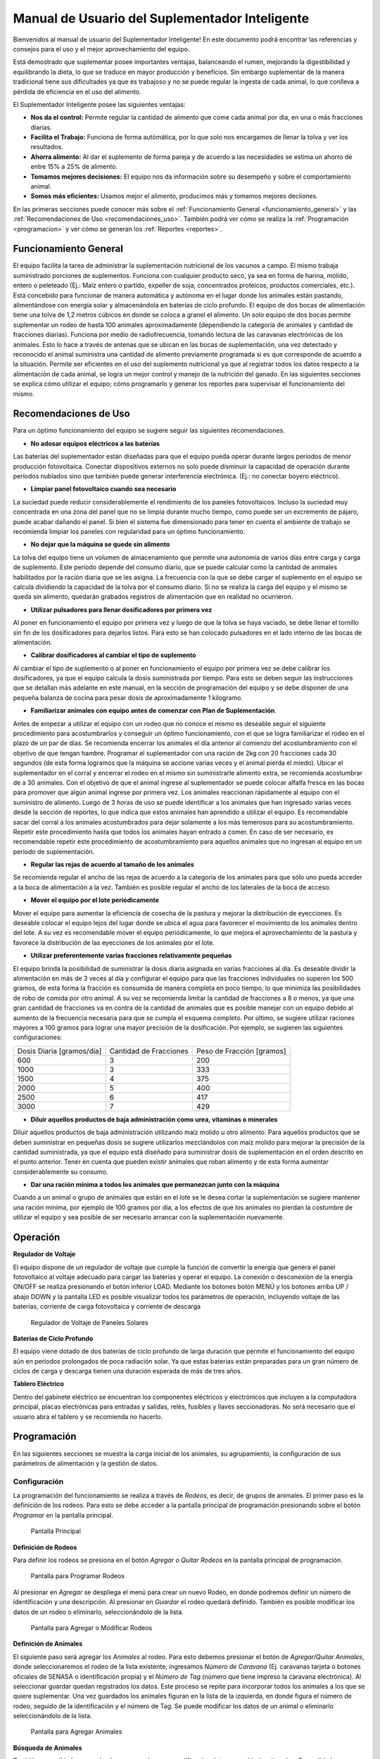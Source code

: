 Manual de Usuario del Suplementador Inteligente
###############################################

Bienvenidos al manual de usuario del Suplementador Inteligente! En este documento podrá encontrar las referencias y consejos para el uso y el mejor aprovechamiento del equipo.

Está demostrado que suplementar posee importantes ventajas, balanceando el rumen, mejorando la digestibilidad y equilibrando la dieta, lo que
se traduce en mayor producción y beneficios. Sin embargo suplementar de la manera tradicional tiene sus dificultades ya que es trabajoso y no
se puede regular la ingesta de cada animal, lo que conlleva a pérdida de eficiencia en el uso del alimento.

El Suplementador Inteligente posee las siguientes ventajas:

* **Nos da el control:** Permite regular la cantidad de alimento que come cada animal por día, en una o más fracciones diarias.
* **Facilita el Trabajo:** Funciona de forma autómática, por lo que solo nos encargamos de llenar la tolva y ver los resultados.
* **Ahorra alimento:** Al dar el suplemento de forma pareja y de acuerdo a las necesidades se estima un ahorro de entre 15% a 25% de alimento.
* **Tomamos mejores decisiones:** El equipo nos da información sobre su desempeño y sobre el comportamiento animal.
* **Somos más eficientes:** Usamos mejor el alimento, producimos más y tomamos mejores deciiones.

En las primeras secciones puede conocer más sobre el :ref:`Funcionamiento General <funcionamiento_general>` y las :ref:`Recomendaciones de Uso <recomendaciones_uso>`.
También podrá ver cómo se realiza la :ref:`Programación <programacion>` y ver cómo se generan los :ref:`Reportes <reportes>`.


.. _funcionamiento_general:

Funcionamiento General
======================

El equipo facilita la tarea de administrar la suplementación nutricional de los vacunos a campo. El mismo trabaja suministrado porciones de suplementos. 
Funciona con cualquier producto seco, ya sea en forma de harina, molido, entero o peleteado (Ej.: Maíz entero o partido, expeller de soja, 
concentrados proteicos, productos comerciales, etc.). 
Está concebido para funcionar de manera automática y autónoma en el lugar donde los animales están pastando, alimentándose con energía solar 
y almacenándola en baterías de ciclo profundo.
El equipo de dos bocas de alimentación tiene una tolva de 1,2 metros cúbicos en donde se coloca a granel el alimento. Un solo equipo de dos bocas 
permite suplementar un rodeo de hasta 100 animales aproximadamente (dependiendo la categoría de animales y cantidad de fracciones diarias). 
Funciona por medio de radiofrecuencia, tomando lectura de las caravanas electrónicas de los animales. Esto lo hace a través de antenas que se 
ubican en las bocas de suplementación, una vez detectado y reconocido el animal suministra una cantidad de alimento previamente programada si es que corresponde de 
acuerdo a la situación.
Permite ser eficientes en el uso del suplemento nutricional ya que al registrar todos los datos respecto a la alimentación de cada animal, se logra un mejor control y 
manejo de la nutrición del ganado.
En las siguientes secciones se explica cómo utilizar el equipo; cómo programarlo y generar los reportes para supervisar el funcionamiento del mismo.


.. _recomendaciones_uso:

Recomendaciones de Uso
======================

Para un óptimo funcionamiento del equipo se sugiere seguir las siguientes recomendaciones.

* **No adosar equipos eléctricos a las baterías**

Las baterías del suplementador están diseñadas para que el equipo pueda operar durante largos períodos de menor producción fotovoltaica. Conectar dispositivos externos no 
solo puede disminuir la capacidad de operación durante períodos nublados sino que también puede generar interferencia electrónica. (Ej.: no conectar boyero eléctrico).  

* **Limpiar panel fotovoltaico cuando sea necesario**

La suciedad puede reducir considerablemente el rendimiento de los paneles fotovoltaicos. Incluso la suciedad muy concentrada en una zona del panel que no se limpia 
durante mucho tiempo, como puede ser un excremento de pájaro, puede acabar dañando el panel. Si bien el sistema fue dimensionado para tener en cuenta el ambiente de trabajo 
se recomienda limpiar los paneles con regularidad para un óptimo funcionamiento.

* **No dejar que la máquina se quede sin alimento**

La tolva del equipo tiene un volumen de almacenamiento que permite una autonomía de varios días entre carga y carga de suplemento. Este período depende del consumo diario, 
que se puede calcular como la cantidad de animales habilitados por la ración diaria que se les asigna. La frecuencia con la que se debe cargar el suplemento en el equipo 
se calcula dividiendo la capacidad de la tolva por el consumo diario. Si no se realiza la carga del equipo y el mismo se queda sin alimento, quedarán grabados registros de 
alimentación que en realidad no ocurrieron.

* **Utilizar pulsadores para llenar dosificadores por primera vez**

Al poner en funcionamiento el equipo por primera vez y luego de que la tolva se haya vaciado, se debe llenar el tornillo sin fin de los dosificadores para dejarlos listos. 
Para esto se han colocado pulsadores en el lado interno de las bocas de alimentación. 

* **Calibrar dosificadores al cambiar el tipo de suplemento**

Al cambiar el tipo de suplemento o al poner en funcionamiento el equipo por primera vez se debe calibrar los dosificadores, ya que el equipo calcula la dosis suministrada 
por tiempo. Para esto se deben seguir las instrucciones que se detallan más adelante en este manual, en la sección de programación del equipo y se debe disponer de 
una pequeña balanza de cocina para pesar dosis de aproximadamente 1 kilogramo.

* **Familiarizar animales con equipo antes de comenzar con Plan de Suplementación**.

Antes de empezar a utilizar el equipo con un rodeo que no conoce el mismo es deseable seguir el siguiente procedimiento para acostumbrarlos y conseguir un óptimo funcionamiento, 
con el que se logra familiarizar el rodeo en el plazo de un par de días. Se recomienda encerrar los animales el día anterior al comienzo del acostumbramiento con el objetivo 
de que tengan hambre.  
Programar el suplementador con una ración de 2kg con 20 fracciones cada 30 segundos (de esta forma logramos que la máquina se accione varias veces y el animal pierda el miedo). 
Ubicar el suplementador en el corral y encerrar el rodeo en el mismo sin suministrarle alimento extra, se recomienda acostumbrar de a 30 animales. 
Con el objetivo de que el animal ingrese al suplementador se puede colocar alfalfa fresca en las bocas para promover que algún animal ingrese por primera vez. Los animales 
reaccionan rápidamente al equipo con el suministro de alimento. Luego de 3 horas de uso se puede identificar a los animales que han ingresado varias veces desde la sección de 
reportes, lo que indica que estos animales han aprendido a utilizar el equipo. Es recomendable sacar del corral a los animales acostumbrados para dejar solamente a los más 
temerosos para su acostumbramiento. Repetir este procedimiento hasta que todos los animales hayan entrado a comer. 
En caso de ser necesario, es recomendable repetir este procedimiento de acostumbramiento para aquellos animales que no ingresan al equipo en un periodo de suplementación.    


* **Regular las rejas de acuerdo al tamaño de los animales**

Se recomienda regular el ancho de las rejas de acuerdo a la categoría de los animales para que sólo uno pueda acceder a la boca de alimentación a la vez. También es posible 
regular el ancho de los laterales de la boca de acceso.

* **Mover el equipo por el lote periódicamente**

Mover el equipo para aumentar la eficiencia de cosecha de la pastura y mejorar la distribución de eyecciones.
Es deseable colocar el equipo lejos del lugar donde se ubica el agua para favorecer el movimiento de los animales dentro del lote. A su vez es recomendable mover el equipo 
periódicamente, lo que mejora el aprovechamiento de la pastura y favorece la distribución de las eyecciones de los animales por el lote.

* **Utilizar preferentemente varias fracciones relativamente pequeñas**

El equipo brinda la posibilidad de suministrar la dosis diaria asignada en varias fracciones al día. Es deseable dividir la alimentación en más de 3 veces al día y 
configurar el equipo para que las fracciones individuales no superen los 500 gramos, de esta forma la fracción es consumida de manera completa en poco tiempo, lo que
minimiza las posibilidades de robo de comida por otro animal. A su vez se recomienda limitar la cantidad de fracciones a 8 o menos, ya que una gran cantidad de fracciones 
va en contra de la cantidad de animales que es posible manejar con un equipo debido al aumento de la frecuencia necesaria para que se cumpla el esquema completo. 
Por último, se sugiere utilizar raciones mayores a 100 gramos para lograr una mayor precisión de la dosificación. Por ejemplo, se sugieren las siguientes configuraciones:

+-----------------------------+---------------------------+------------------------------+
| Dosis Diaria [gramos/día]   | Cantidad de Fracciones    |   Peso de Fracción [gramos]  |
+-----------------------------+---------------------------+------------------------------+
|          600                |            3              |            200               |
+-----------------------------+---------------------------+------------------------------+
|         1000                |            3              |            333               |
+-----------------------------+---------------------------+------------------------------+
|         1500                |            4              |            375               |
+-----------------------------+---------------------------+------------------------------+
|         2000                |            5              |            400               |
+-----------------------------+---------------------------+------------------------------+
|         2500                |            6              |            417               |
+-----------------------------+---------------------------+------------------------------+
|         3000                |            7              |            429               |
+-----------------------------+---------------------------+------------------------------+

* **Diluir aquellos productos de baja administración como urea, vitaminas o minerales**

Diluir aquellos productos de baja administración utilizando maíz molido u otro alimento. 
Para aquellos productos que se deben suministrar en pequeñas dosis se sugiere utilizarlos mezclándolos con maíz molido para mejorar la precisión de la cantidad suministrada, 
ya que el equipo está diseñado para suministrar dosis de suplementación en el orden descrito en el punto anterior. Tener en cuenta que pueden existir animales que roban alimento 
y de esta forma aumentar considerablemente su consumo.

* **Dar una ración mínima a todos los animales que permanezcan junto con la máquina**

Cuando a un animal o grupo de animales que están en el lote se le desea cortar la suplementación se sugiere mantener una ración mínima, por ejemplo de 100 gramos por día, 
a los efectos de que los animales no pierdan la costumbre de utilizar el equipo y sea posible de ser necesario arrancar con la suplementación nuevamente.

.. _operacion:

Operación
=========

**Regulador de Voltaje**


El equipo dispone de un regulador de voltaje que cumple la función de convertir la energía que genera el panel fotovoltaico al voltaje adecuado para cargar las baterías y operar el equipo. 
La conexión o desconexión de la energía ON/OFF se realiza presionando el botón inferior LOAD. Mediante los botones botón MENÚ y los botones arriba UP / abajo DOWN y la pantalla LED 
es posible visualizar todos los parámetros de operación, incluyendo voltaje de las baterías, corriente de carga fotovoltaica y corriente de descarga

.. figure:: images/Regulador_Voltaje.png
   :width: 300
   
   Regulador de Voltaje de Paneles Solares

**Baterías de Ciclo Profundo**


El equipo viene dotado de dos baterías de ciclo profundo de larga duración que permite el funcionamiento del equipo aún en períodos prolongados de poca radiación solar. 
Ya que estas baterias están preparadas para un gran número de ciclos de carga y descarga tienen una duración esperada de más de tres años.


**Tablero Eléctrico**

Dentro del gabinete eléctrico se encuentran los componentes eléctricos y electrónicos que incluyen a la computadora principal, placas electrónicas para entradas y salidas, relés, fusíbles 
y llaves seccionadoras. No será necesario que el usuario abra el tablero y se recomienda no hacerlo.


.. _programacion:

Programación
============

En las siguientes secciones se muestra la carga inicial de los animales, su agrupamiento, la configuración de sus parámetros de alimentación y la gestión de datos.

Configuración
-------------

La programación del funcionamiento se realiza a través de *Rodeos*, es decir, de grupos de animales. El primer paso es la definición de los rodeos. Para esto se debe acceder a la pantalla principal
de programación presionando sobre el botón *Programar* en la pantalla principal.

.. figure:: images/Principal.png
   :width: 600
   
   Pantalla Principal

**Definición de Rodeos**

Para definir los rodeos se presiona en el botón *Agregar o Quitar Rodeos*  en la pantalla principal de programación.

.. figure:: images/Programar_Principal.png
   :width: 600
   
   Pantalla para Programar Rodeos

Al presionar en *Agregar* se despliega el menú para crear un nuevo Rodeo, en donde podremos definir un número de identificación y una descripción. Al presionar en *Guardar* el rodeo quedará definido.
También es posible modificar los datos de un rodeo o eliminarlo, seleccionándolo de la lista. 

.. figure:: images/Programar_Rodeos.png
   :width: 600
   
   Pantalla para Agregar o Modificar Rodeos

**Definición de Animales**

El siguiente paso será agregar los *Animales* al rodeo. Para esto debemos presionar el botón de *Agregar/Quitar Animales*, donde seleccionaremos el rodeo de la lista existente, ingresamos 
*Número de Caravana* (Ej. caravanas tarjeta o botones oficiales de SENASA o identificación propia) y el *Número de Tag* (número que tiene impreso la caravana electrónica). 
Al seleccionar guardar quedan registrados los datos. Este proceso se repite para incorporar todos los animales a los que se quiere suplementar. Una vez guardados los animales figuran 
en la lista de la izquierda, en donde figura el número de rodeo, seguido de la identificación y el número de Tag.
Se puede modificar los datos de un animal o eliminarlo seleccionándolo de la lista.

.. figure:: images/Programar_Animales.png
   :width: 600
   
   Pantalla para Agregar Animales

**Búsqueda de Animales**

También es posible buscar animales ya cargados para modificar los datos o cambiarlos de rodeo. Es posible buscar un animal por Caravana o por Tag (número de caravana electrónica). 
De existir el animal con los datos ingresados en la base de datos quedará seleccionado de la lista de animales para su modificación.

.. figure:: images/Buscar_animales.png
   :width: 600
   
   Pantalla para Buscar Animales

**Parámetros de Alimentación**

El siguiente paso es definir los parámetros de alimentación del rodeo. Para esto se presiona en *Parámetros Dosificación*. Los parámetros de alimentación se pueden definir por rodeo, 
es decir de manera grupal a todos los animales que lo integran o de manera individual, es decir parámetros especiales sólo para este animal. Al ingresar a la pantalla de dosificación 
aparecerá una lista que contiene los rodeos existentes resaltados en color y bajo cada rodeo se muestran los animales que contienen por medio de su caravana física. Si los animales 
no están remarcados en la lista significa que se guiará por la definición grupal pero si un animal se encuentra resaltado, significa que tiene asignado parámetros de suplementación individual.
Para definir los parámetros para todo el grupo (por rodeo) se selecciona el rodeo de la lista y se presiona el botón *Modificar*.

.. figure:: images/Dosificacion_General.png
   :width: 600
   
   Pantalla Principal de Parámetros de Alimentación

En la pantalla que se abre se ingresa la cantidad de kilogramos diarios de alimento y la cantidad de dosis al día o fracciones. A su vez se define un intervalo mínimo entre fracciones, 
que permite espaciar las raciones en el día. Este parámetro es el tiempo medido en segundos que debe pasar como mínimo para autorizar una comida después de la anterior.
Al seleccionar un animal de la lista es posible cambiar los parámetros de dosificación de manera *particular* para lo que se activa la posibilidad de tildar la casilla *Tratar como animal individual*. 
Si se activa la casilla es posible grabar los cambios específicamente para este animal. 

.. figure:: images/Dosificacion_Animal.png
   :width: 600
   
   Pantalla de Parámetros de Alimentación

**Identificación de Robos**

Como todo grupo social existen animales dominantes, que en algunas ocasiones intentan robar la comida de otro animal, corriéndolo de la boca de expendio. Para esto el equipo tiene rejas de protección, 
sin embargo, aún con esta protección algunos animales dominantes pueden lograr desplazar al animal e ingresar a la boca cuando todavía hay comida del animal que se está alimentando. 
Para poder registrar dichos comportamientos existe un parámetro que se llama *Tiempo de Robo*. Este parámetro se calcula en relación al tiempo, en segundos, que tarda el animal en comer la fracción suministrada. 
Se aconseja calcular el tiempo de robo en un 75% del tiempo en que tarda en levantar la ración un animal. Los estudios que hemos realizado nos aconsejan calcular 10 segundos por cada 100gr. 
Por ejemplo, para fracciones de 200 gramos, se calcula un tiempo de robo de 20 segundos, a pesar que el animal pasa más tiempo en la boca de expendio, el mismo ya terminó de comer.
El equipo de suplementación permite identificar las situaciones de robo y  a los animales que tienen este comportamiento midiendo la cantidad de alimento robado en porcentaje de suplementación diaria. 
Es decir, el equipo nos informa cuánto alimento de más está comiendo en relación a lo que debería comer. Podremos ver a los animales que han robado y la cantidad de veces que lo han hecho en los reportes.
Es importante aclarar que los datos de robo no son datos precisos de *consumo de alimento*, ya que los animales entran y salen en el forcejeo, pero si es un dato preciso de comportamiento. 
Para definir el tiempo de robo se debe presionar el botón de *Parámetros Generales* en la pantalla principal.

.. figure:: images/Parametros_Generales.png
   :width: 600
   
   Pantalla de Parámetros Generales

Calibración de Dosificación
---------------------------

La calibración de dosificación se debe realizar solamente la primera vez antes de ser usado o en caso de cambiar el tipo de suplemento. Se ingresa a la pantalla presionando *Calibrar Dosificación* 
en la pantalla principal de programación y luego “Arrancar Calibración”, seleccionando la boca de expendio correspondiente que se quiere calibrar. Se necesita una balanza de cocina y un recipiente, 
que debe ser tarado en la balanza antes de empezar. Se coloca el recipiente en la boca y se presiona “Continuar”, automáticamente la máquina suministra alimento, el mismo se pesa y se ingresa ese dato 
en la pantalla. Este proceso se repite 3 veces para mayor precisión. El equipo ajusta automáticamente los parámetros para que se suministre la cantidad adecuada en el modo de operación normal. 
El margen de error en el suministro del dosificador va depender de la presentación del alimento, el mismo se encuentra entre 5 a 7%. 

.. figure:: images/Calibracion.png
   :width: 600
   
   Pantalla de Calibración

Modo de Operación Automático
----------------------------

Para dejar al equipo en funcionamiento, es decir a la espera del ingreso de los animales para suplementarlos, se debe activar el modo de funcionamiento automático. Esto se hace presionando el botón 
**Automático** en la pantalla principal y se seleccionan los rodeos que se desea dejar activos, es decir que el equipo suministrará el suplemento a todos los animales que estén dentro del o los rodeos seleccionados.
Mientras el equipo esté en este modo registrará todos los datos de operación, es decir que para cada animal que ingrese con una caravana electrónica, almacenará toda la información en una base de datos, es decir: 
cuál animal ingresó, en qué momento lo hizo, cuánto alimento se suministró y si hubo un robo, y en caso afirmativo cuál animal robó.  

.. figure:: images/Activacion_Automatico.png
   :width: 600
   
   Pantalla de Activación de Modo Automático

En el modo de operación automático, el equipo muestra en su pantalla la información sobre los últimos ingresos en cada boca de alimentación incluyendo el número de caravana física del animal que ingresó; 
su número de caravana electrónica y el registro, que describe la operación que se lleva a cabo. 

El registro de operación puede mostrar los siguientes estados:

* **Dosificando**
 
Esta leyenda se muestra al suministrar el alimento e incluye: el número de fracción diaria; el número de fracciones configurado; la cantidad de suplemento entregado; la ración diaria configurada y 
el porcentaje que representa. 

* **Alimento Completo**

Esta leyenda se muestra cuando el animal ya ha recibido la totalidad de las fracciones configurada y no se le administra comida.

* **Robo Registrado**

Esta leyenda se muestra cuando se detecta un robo, es decir cuando se le administra suplemento a un animal y dentro del período de tiempo configurado ingresa otro animal. 
Esta situación es identificada como un robo que se imputa al segundo animal.

* **Mal Rodeo**

Esta leyenda se muestra cuando el animal que ingresó se encuentra registrado en la base de datos pero está en un rodeo que no ha sido seleccionado para ser suplementado en el momento de activación del equipo. 
No significa que represente un error pero se informa a los efectos de que el usuario pueda conocer la situación y para que pueda verificar que no se trate de un error de carga de datos. 

* **No Existe**

Esta leyenda se muestra cuando el animal que ingresó no se encuentra registrado en la base de datos, es  decir que el número de caravana electrónica no se grabó en ningún rodeo. 
Al igual que la situación anterior se informa a los efectos de que el usuario pueda conocer la situación y para que pueda verificar que no se trate de un error de carga de datos. 

Gestión de Datos
----------------

Presionando el botón *Gestión de Datos* desde la pantalla de programación se accede a esta pantalla que permite realizar una serie de operaciones relacionadas con el manejo de los datos registrados. 
El primer botón de “BackUp de Datos en USB” que permite grabar una copia de la base de datos del equipo en un pendrive conectado al puerto USB. La segunda opción es *Restaurar Datos desde USB* en 
la cual se produce la operación inversa, es decir se configura el equipo con los datos previamente guardados en un dispositivo de almacenamiento. 

.. figure:: images/Exportar_Datos.png
   :width: 600
   
   Pantalla de Gestión de Datos – Exportar a en Formato XML

La siguiente opción de *Exportar en XLM en USB* permite grabar los datos del equipo en un formato XLM para poder visualizarlos en una planilla de cálculo (Excel). 
Esta opción graba en la primera pestaña los rodeos definidos y la cantidad de animales que contienen; en las siguientes pestañas la información de los animales de cada rodeo y los parámetros de alimentación 
configurados para cada uno y finalmente una pestaña con todos los registros de alimentación grabados por el equipo dentro del período seleccionado en la pantalla. Cada registro incluye la caravana física y 
electrónica del animal que ingresó; el rodeo al cual pertenece; la cantidad de suplemento administrada; la fecha y hora de administración y la clasificación descripta anteriormente, es decir, si se trató 
de una comida normal, de un robo, un animal en rodeo no activo o un animal no registrado en la base de datos.

.. figure:: images/Limpiar_Datos.png
   :width: 600
   
   Pantalla de Gestión de Datos – Limpiar Datos

La última opción es “Limpiar Datos”. Esta opción permite borrar los datos que se van acumulando debido a la programación o a lo largo de la operación del equipo. La primera posibilidad es borrar todos los 
registros de comidas pero mantener la definición de Rodeos, Animales y Parámetros de Alimentación. La segunda posibilidad es borrar absolutamente todos los datos y dejar al equipo como sale de fábrica.

.. _reportes:

Reportes
========

Se puede acceder a la información sobre el funcionamiento del equipo y la alimentación suministrada a los animales presionando el botón *Reportes* en la pantalla principal. 

.. figure:: images/Reportes_Seleccion.png
   :width: 600
   
   Pantalla de Reporte, selección de Rodeos y Fechas

Como primer paso debemos  seleccionar el rodeo o los rodeos para los que queremos generar el reporte. Además debemos seleccionar el período, presionando la fecha de inicio y fin en el calendario. 

.. figure:: images/Reportes_Principal.png
   :width: 600
   
   Pantalla de Reporte – Datos Principales

La primera tabla del reporte nos muestra datos generales: el o los rodeos seleccionados, la cantidad de animales que contienen y los parámetros de dosificación que se han utilizado.
También muestra la eficiencia de suplementación global del equipo durante dicho periodo. Este parámetro es la relación entre la cantidad de veces que el equipo efectivamente suministró una ración sobre 
la cantidad de veces máximas que el equipo podría haber funcionado. Por ejemplo, si seleccionamos un lapso de 20 días y si hay 100 animales en el rodeo habilitado con 5 raciones por día, la cantidad máxima 
de veces que el equipo puede funcionar es de 20 días x 100 animales x 5 raciones = 10.000 veces. Entonces, si el equipo marca una eficiencia global de 83 % quiere decir que en el período seleccionado 
administró alimento unas 8.300 veces.
Además muestra el porcentaje total de robos registrados respecto al peso de alimento total suministrado.

.. figure:: images/Reportes_Resumen.png
   :width: 350
   
   Tabla General de Reporte

El reporte muestra en una tabla la clasificación de animales según las veces que han recibido comida. Esta tabla sirve para evaluar el proceso de adaptación, ya que los animales se clasifican en *Adaptados* 
si han recibido comida más de 10 veces, *En adaptación* si han recibido entre 5 y 10 raciones y “No adaptados” si han recibido suplementación menos de 5 veces o no han ingresado.

.. figure:: images/Reportes_Tabla_Ingresos.png
   :width: 350
   
   Tabla de Adaptación de Animales

La siguiente tabla que muestra el reporte es una tabla de doble entrada, que permite hacer una evaluación más detallada.  El primer criterio utilizado es el porcentaje global de raciones recibida de cada 
animal y el segundo criterio es el porcentaje de días en los que el animal ha utilizado el equipo.


.. figure:: images/Reportes_Tabla_Doble_Entrada.png
   :width: 350
   
   Tabla de doble entrada de Adaptación de Animales

A continuación se muestra una tabla que permite cuantificar los robos de raciones y un listado de los animales que han robado, en donde se muestra el porcentaje de comida robada de cada uno, respecto a la 
cantidad asignada, ordenada de mayor a menor. Esto permite evaluar las situaciones de robo y tomar decisiones en cuanto a los animales que tienen este comportamiento, como por ejemplo, bajar la dosis 
individual al mínimo o apartarlos del rodeo. 

.. figure:: images/Reportes_Tabla_Robos.png
   :width: 350
   
   Tabla de Registro de Robos

Al final se muestra una tabla que contiene a los animales que han ingresado a la boca de alimentación que estaban cargados en Rodeos que en ese momento no estaban habilitados para suministrar alimento. 
Adicionalmente se muestra una tabla de animales que ingresaron a comer cuyos números de caravanas electrónicas no estaban registrados en la base de datos. Esta información se muestra a los efectos de que 
el usuario pueda verificar que no se trate de un error de carga de datos. 
Por último, se puede grabar el informe en un archivo con formato PDF para registro o para ser enviado fácilmente.

.. figure:: images/Reportes_Mal_Rodeo.png
   :width: 600
   
   Tabla de Animales en Rodeos Deshabilitados, Animales No Registrados y Guardado en formato PDF

**Conexión de Dispositivos al Suplementador**

Es posible conectar teléfonos o dispositivos al Suplementador mediante WiFi a los efectos de generar, visualizar, grabar o compartir los reportes. 
Para esto deberá conectar su dispositivo a la red llamada “Suplementar ” e ingresar a la página “ www.suplementar.com.ar/reportes “ en donde podrá ver las mismas pantallas de reportes como si estuviera 
viendo la pantalla del suplementador. Siguiendo los mismos pasos podrá generar y visualizar los reportes, guardarlos y reenviarlos.

**Datos de Contacto**

Por información comercial contactarse a:

Correo: comercial@suplementarsas.com

Teléfono: +54 - 9 - 351 7305203 Dario Irico


Para consultas por asistencia técnica contactarse a:

Correo: asistenciatecnica@suplementarsas.com

Teléfono: +54 - 9 - 351 3599649 José Luperi


